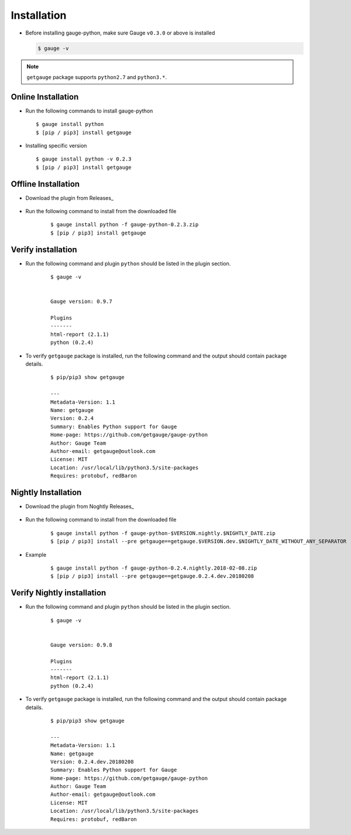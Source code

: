 .. _installation:

Installation
------------


-  Before installing gauge-python, make sure Gauge ``v0.3.0`` or above is installed

   .. code:: sh

       $ gauge -v

.. note::
   ``getgauge`` package supports ``python2.7`` and ``python3.*``.


Online Installation
~~~~~~~~~~~~~~~~~~~

-  Run the following commands to install gauge-python

   ::

        $ gauge install python
        $ [pip / pip3] install getgauge

-  Installing specific version

   ::

       $ gauge install python -v 0.2.3
       $ [pip / pip3] install getgauge

Offline Installation
~~~~~~~~~~~~~~~~~~~~
- Download the plugin from Releases_

    .. _Releases: https://github.com/getgauge/gauge-python/releases

- Run the following command to install from the downloaded file

   ::

       $ gauge install python -f gauge-python-0.2.3.zip
       $ [pip / pip3] install getgauge



Verify installation
~~~~~~~~~~~~~~~~~~~

- Run the following command and plugin ``python`` should be listed in the plugin section.

   ::

       $ gauge -v


       Gauge version: 0.9.7

       Plugins
       -------
       html-report (2.1.1)
       python (0.2.4)


- To verify ``getgauge`` package is installed, run the following command and the output should contain package details.

   ::

        $ pip/pip3 show getgauge

        ---
        Metadata-Version: 1.1
        Name: getgauge
        Version: 0.2.4
        Summary: Enables Python support for Gauge
        Home-page: https://github.com/getgauge/gauge-python
        Author: Gauge Team
        Author-email: getgauge@outlook.com
        License: MIT
        Location: /usr/local/lib/python3.5/site-packages
        Requires: protobuf, redBaron


Nightly Installation
~~~~~~~~~~~~~~~~~~~~
- Download the plugin from Noghtly Releases_

    .. _Releases: https://bintray.com/gauge/gauge-python/Nightly

- Run the following command to install from the downloaded file

   ::

       $ gauge install python -f gauge-python-$VERSION.nightly.$NIGHTLY_DATE.zip
       $ [pip / pip3] install --pre getgauge==getgauge.$VERSION.dev.$NIGHTLY_DATE_WITHOUT_ANY_SEPARATOR


- Example
   ::

       $ gauge install python -f gauge-python-0.2.4.nightly.2018-02-08.zip
       $ [pip / pip3] install --pre getgauge==getgauge.0.2.4.dev.20180208

Verify Nightly installation
~~~~~~~~~~~~~~~~~~~

- Run the following command and plugin ``python`` should be listed in the plugin section.

   ::

       $ gauge -v


       Gauge version: 0.9.8

       Plugins
       -------
       html-report (2.1.1)
       python (0.2.4)


- To verify ``getgauge`` package is installed, run the following command and the output should contain package details.

   ::

        $ pip/pip3 show getgauge

        ---
        Metadata-Version: 1.1
        Name: getgauge
        Version: 0.2.4.dev.20180208
        Summary: Enables Python support for Gauge
        Home-page: https://github.com/getgauge/gauge-python
        Author: Gauge Team
        Author-email: getgauge@outlook.com
        License: MIT
        Location: /usr/local/lib/python3.5/site-packages
        Requires: protobuf, redBaron

